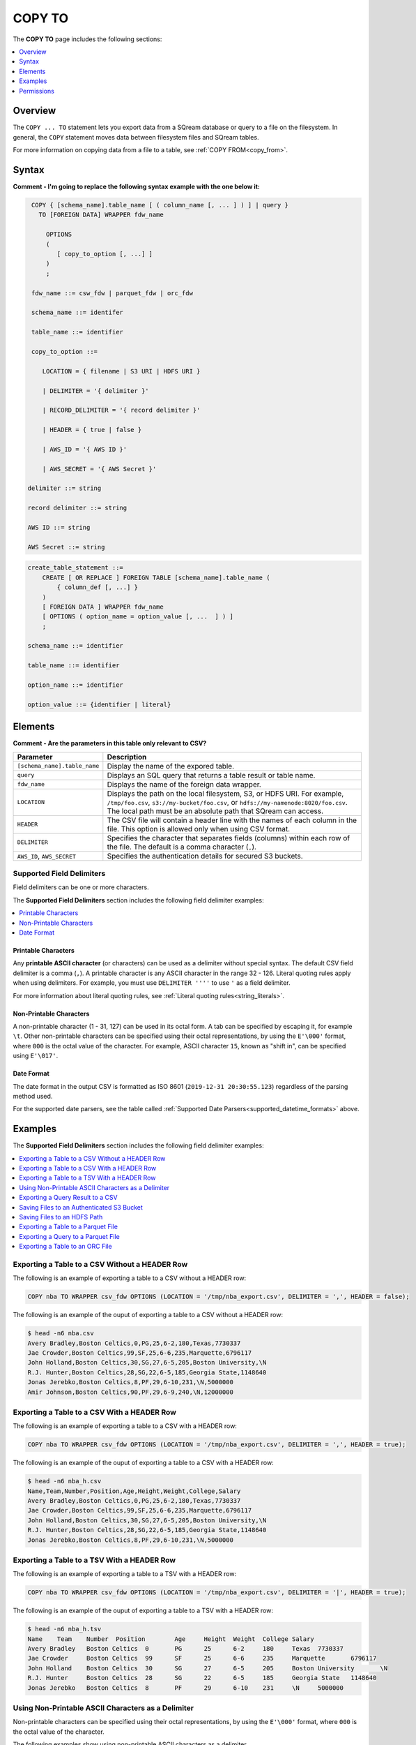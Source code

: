 .. _copy_to:

**********************
COPY TO
**********************
The **COPY TO** page includes the following sections:

.. contents:: 
   :local:
   :depth: 1

Overview
===============   
The ``COPY ... TO`` statement lets you export data from a SQream database or query to a file on the filesystem. In general, the ``COPY`` statement moves data between filesystem files and SQream tables.

For more information on copying data from a file to a table, see :ref:`COPY FROM<copy_from>`.

Syntax
==========
**Comment - I'm going to replace the following syntax example with the one below it:**

.. code-block:: postgres

   COPY { [schema_name].table_name [ ( column_name [, ... ] ) ] | query } 
     TO [FOREIGN DATA] WRAPPER fdw_name
      
       OPTIONS
       (
          [ copy_to_option [, ...] ]
       )
       ;
       
   fdw_name ::= csw_fdw | parquet_fdw | orc_fdw
   
   schema_name ::= identifer
  
   table_name ::= identifier

   copy_to_option ::= 

      LOCATION = { filename | S3 URI | HDFS URI }   
      
      | DELIMITER = '{ delimiter }'
      
      | RECORD_DELIMITER = '{ record delimiter }'
      
      | HEADER = { true | false }
      
      | AWS_ID = '{ AWS ID }'
      
      | AWS_SECRET = '{ AWS Secret }'

  delimiter ::= string

  record delimiter ::= string

  AWS ID ::= string

  AWS Secret ::= string
  
.. code-block:: postgres

   create_table_statement ::=
       CREATE [ OR REPLACE ] FOREIGN TABLE [schema_name].table_name (
           { column_def [, ...] }
       )
       [ FOREIGN DATA ] WRAPPER fdw_name
       [ OPTIONS ( option_name = option_value [, ...  ] ) ]
       ;

   schema_name ::= identifier

   table_name ::= identifier

   option_name ::= identifier
   
   option_value ::= {identifier | literal}

Elements
============
**Comment - Are the parameters in this table only relevant to CSV?**

.. list-table:: 
   :widths: auto
   :header-rows: 1
   
   * - Parameter
     - Description
   * - ``[schema_name].table_name``
     - Display the name of the expored table.
   * - ``query``
     - Displays an SQL query that returns a table result or table name.
   * - ``fdw_name``
     - Displays the name of the foreign data wrapper.
   * - ``LOCATION``
     - Displays the path on the local filesystem, S3, or HDFS URI. For example, ``/tmp/foo.csv``, ``s3://my-bucket/foo.csv``, or ``hdfs://my-namenode:8020/foo.csv``. The local path must be an absolute path that SQream can access.
   * - ``HEADER``
     - The CSV file will contain a header line with the names of each column in the file. This option is allowed only when using CSV format.
   * - ``DELIMITER``
     - Specifies the character that separates fields (columns) within each row of the file. The default is a comma character (``,``).
   * - ``AWS_ID``, ``AWS_SECRET``
     - Specifies the authentication details for secured S3 buckets.


Supported Field Delimiters
------------------------------
Field delimiters can be one or more characters.

The **Supported Field Delimiters** section includes the following field delimiter examples:

.. contents:: 
   :local:
   :depth: 1
   
Printable Characters
^^^^^^^^^^^^^^^^^^^^^
Any **printable ASCII character** (or characters) can be used as a delimiter without special syntax. The default CSV field delimiter is a comma (``,``). A printable character is any ASCII character in the range 32 - 126. Literal quoting rules apply when using delimiters. For example, you must use  ``DELIMITER ''''`` to use ``'`` as a field delimiter.

For more information about literal quoting rules, see :ref:`Literal quoting rules<string_literals>`. 

Non-Printable Characters
^^^^^^^^^^^^^^^^^^^^^
A non-printable character (1 - 31, 127) can be used in its octal form. A tab can be specified by escaping it, for example ``\t``. Other non-printable characters can be specified using their octal representations, by using the ``E'\000'`` format, where ``000`` is the octal value of the character. For example, ASCII character ``15``, known as "shift in", can be specified using ``E'\017'``.

.. _capturing_rejected_rows:

Date Format
^^^^^^^^^^^^^^^^^^^^^
The date format in the output CSV is formatted as ISO 8601 (``2019-12-31 20:30:55.123``) regardless of the parsing method used.

For the supported date parsers, see the table called :ref:`Supported Date Parsers<supported_datetime_formats>` above.

Examples
===========
The **Supported Field Delimiters** section includes the following field delimiter examples:

.. contents:: 
   :local:
   :depth: 1

Exporting a Table to a CSV Without a HEADER Row
------------------------------------
The following is an example of exporting a table to a CSV without a HEADER row:

.. code-block:: psql
   
   COPY nba TO WRAPPER csv_fdw OPTIONS (LOCATION = '/tmp/nba_export.csv', DELIMITER = ',', HEADER = false);
   
The following is an example of the ouput of exporting a table to a CSV without a HEADER row:
 
.. code-block:: console
   
   $ head -n6 nba.csv
   Avery Bradley,Boston Celtics,0,PG,25,6-2,180,Texas,7730337
   Jae Crowder,Boston Celtics,99,SF,25,6-6,235,Marquette,6796117
   John Holland,Boston Celtics,30,SG,27,6-5,205,Boston University,\N
   R.J. Hunter,Boston Celtics,28,SG,22,6-5,185,Georgia State,1148640
   Jonas Jerebko,Boston Celtics,8,PF,29,6-10,231,\N,5000000
   Amir Johnson,Boston Celtics,90,PF,29,6-9,240,\N,12000000

Exporting a Table to a CSV With a HEADER Row
-----------------------------------------
The following is an example of exporting a table to a CSV with a HEADER row:

.. code-block:: psql
   
   COPY nba TO WRAPPER csv_fdw OPTIONS (LOCATION = '/tmp/nba_export.csv', DELIMITER = ',', HEADER = true);

The following is an example of the ouput of exporting a table to a CSV with a HEADER row:

.. code-block:: console
   
   $ head -n6 nba_h.csv
   Name,Team,Number,Position,Age,Height,Weight,College,Salary
   Avery Bradley,Boston Celtics,0,PG,25,6-2,180,Texas,7730337
   Jae Crowder,Boston Celtics,99,SF,25,6-6,235,Marquette,6796117
   John Holland,Boston Celtics,30,SG,27,6-5,205,Boston University,\N
   R.J. Hunter,Boston Celtics,28,SG,22,6-5,185,Georgia State,1148640
   Jonas Jerebko,Boston Celtics,8,PF,29,6-10,231,\N,5000000

Exporting a Table to a TSV With a HEADER Row
-----------------------------------------
The following is an example of exporting a table to a TSV with a HEADER row:

.. code-block:: psql

   COPY nba TO WRAPPER csv_fdw OPTIONS (LOCATION = '/tmp/nba_export.csv', DELIMITER = '|', HEADER = true);

The following is an example of the ouput of exporting a table to a TSV with a HEADER row:
   
.. code-block:: console
   
   $ head -n6 nba_h.tsv
   Name    Team    Number  Position        Age     Height  Weight  College Salary
   Avery Bradley   Boston Celtics  0       PG      25      6-2     180     Texas  7730337
   Jae Crowder     Boston Celtics  99      SF      25      6-6     235     Marquette       6796117
   John Holland    Boston Celtics  30      SG      27      6-5     205     Boston University       \N
   R.J. Hunter     Boston Celtics  28      SG      22      6-5     185     Georgia State   1148640
   Jonas Jerebko   Boston Celtics  8       PF      29      6-10    231     \N     5000000

Using Non-Printable ASCII Characters as a Delimiter
-------------------------------------------------------
Non-printable characters can be specified using their octal representations, by using the ``E'\000'`` format, where ``000`` is the octal value of the character.

The following examples show using non-printable ASCII characters as a delimiter.

**Example 1**

In the following example, ASCII character ``15``, known as "shift in", can be specified using ``E'\017'``.

.. code-block:: psql
   
	COPY nba TO WRAPPER csv_fdw OPTIONS (LOCATION = '/tmp/nba_export.csv', DELIMITER = E'\017');   

**Example 2**

.. code-block:: psql
   
	COPY nba TO WRAPPER csv_fdw OPTIONS (LOCATION = '/tmp/nba_export.csv', DELIMITER = E'\011'); -- 011 is a tab character

Exporting a Query Result to a CSV
--------------------------------------------
The following is an example of exporting a query result to a CSV:

.. code-block:: psql
   
	COPY (SELECT "Team", AVG("Salary") FROM nba GROUP BY 1) TO WRAPPER csv_fdw OPTIONS (LOCATION = '/tmp/nba_export.csv');

The following is an example of the ouput of exporting a query result to a CSV:

.. code-block:: console
   
   $ head -n5 nba_salaries.csv
   Atlanta Hawks,4860196
   Boston Celtics,4181504
   Brooklyn Nets,3501898
   Charlotte Hornets,5222728
   Chicago Bulls,5785558

Saving Files to an Authenticated S3 Bucket
--------------------------------------------
The following is an example of saving files to an authenticated S3 bucket:

.. code-block:: psql
   
	COPY (SELECT "Team", AVG("Salary") FROM nba GROUP BY 1) TO WRAPPER csv_fdw OPTIONS (LOCATION = 's3://my_bucket/salaries/nba_export.csv', AWS_ID = 'my_aws_id', AWS_SECRET = 'my_aws_secret');

Saving Files to an HDFS Path
--------------------------------------------
The following is an example of saving files to an HDFS path:

.. code-block:: psql
   
   	COPY (SELECT "Team", AVG("Salary") FROM nba GROUP BY 1) TO WRAPPER csv_fdw OPTIONS (LOCATION = 'hdfs://pp_namenode:8020/nba_export.csv');


Exporting a Table to a Parquet File
------------------------------
The following is an example of exporting a table to a Parquet file:

.. code-block:: psql
   
	COPY nba TO WRAPPER parquet_fdw OPTIONS (LOCATION = '/tmp/nba_export.parquet');


Exporting a Query to a Parquet File
--------------------------------
The following is an example of exporting a query to a Parquet file:

.. code-block:: psql

	COPY (select x,y from t where z=0) TO WRAPPER parquet_fdw OPTIONS (LOCATION = '/tmp/file.parquet');


Exporting a Table to an ORC File
------------------------------
The following is an example of exporting a table to an ORC file:

.. code-block:: psql
   
	COPY nba TO WRAPPER orc_fdw OPTIONS (LOCATION = '/tmp/nba_export.orc');
	
Permissions
=============
The role must have the ``SELECT`` permission on every table or schema that is referenced by the statement.